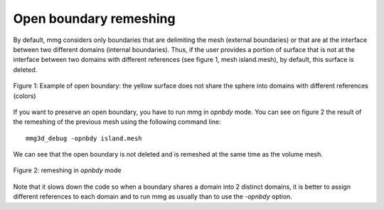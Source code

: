 #######################
Open boundary remeshing
#######################

By default, mmg considers only boundaries that are delimiting the mesh 
(external boundaries) or that are at the interface between two different 
domains (internal boundaries). Thus, if the user provides a portion of surface 
that is not at the interface between two domains with different references 
(see figure 1, mesh island.mesh), by default, this surface is deleted.

.. figure:: /figures/user_guide/opnbdy1.png
    :align: center

    Figure 1: Example of open boundary: the yellow surface does not share the sphere into domains with different references (colors)

If you want to preserve an open boundary, you have to run mmg in `opnbdy` mode. 
You can see on figure 2 the result of the remeshing of the previous mesh using the following command line::

    mmg3d_debug -opnbdy island.mesh

We can see that the open boundary is not deleted and is remeshed at the same time as the volume mesh.

.. figure:: /figures/user_guide/opnbdy2.png
    :align: center

    Figure 2: remeshing in `opnbdy` mode

Note that it slows down the code so when a boundary shares a domain into 2 distinct domains, 
it is better to assign different references to each domain and to run mmg as usually than to use the `-opnbdy` option.